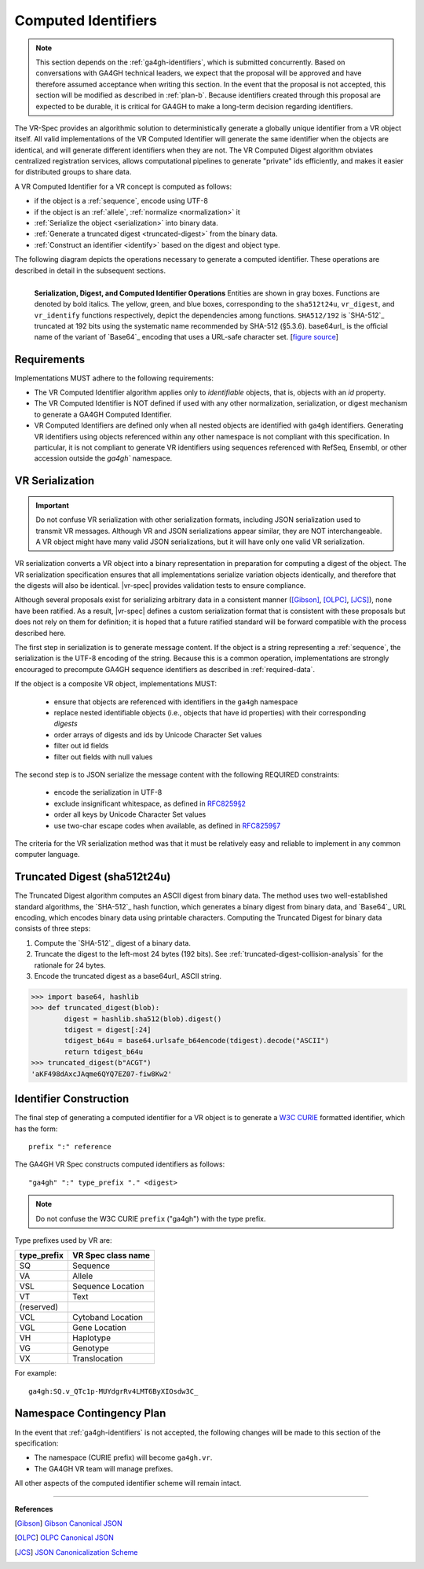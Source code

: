 .. _computed-identifiers:

Computed Identifiers
!!!!!!!!!!!!!!!!!!!!

.. note:: This section depends on the :ref:`ga4gh-identifiers`, which
          is submitted concurrently.  Based on conversations with
          GA4GH technical leaders, we expect that the proposal will be
          approved and have therefore assumed acceptance when writing
          this section.  In the event that the proposal is not
          accepted, this section will be modified as described in
          :ref:`plan-b`.  Because identifiers created
          through this proposal are expected to be durable, it is
          critical for GA4GH to make a long-term decision regarding
          identifiers.


The VR-Spec provides an algorithmic solution to deterministically
generate a globally unique identifier from a VR object itself. All
valid implementations of the VR Computed Identifier will generate the
same identifier when the objects are identical, and will generate
different identifiers when they are not. The VR Computed Digest
algorithm obviates centralized registration services, allows
computational pipelines to generate "private" ids efficiently, and
makes it easier for distributed groups to share data.

A VR Computed Identifier for a VR concept is computed as follows:

* if the object is a :ref:`sequence`, encode using UTF-8
* if the object is an :ref:`allele`, :ref:`normalize <normalization>` it
* :ref:`Serialize the object <serialization>` into binary data.
* :ref:`Generate a truncated digest <truncated-digest>` from the binary data.
* :ref:`Construct an identifier <identify>` based on the digest and object type.

The following diagram depicts the operations necessary to generate a
computed identifier.  These operations are described in detail in the
subsequent sections.

.. _ser-dig-id:
.. figure:: ../images/id-dig-ser.png
   :align: left

   **Serialization, Digest, and Computed Identifier Operations**
   Entities are shown in gray boxes. Functions are denoted by bold
   italics.  The yellow, green, and blue boxes, corresponding to the
   ``sha512t24u``, ``vr_digest``, and ``vr_identify`` functions
   respectively, depict the dependencies among functions.
   ``SHA512/192`` is `SHA-512`_ truncated at 192 bits using the
   systematic name recommended by SHA-512 (§5.3.6).  base64url_ is the
   official name of the variant of `Base64`_ encoding that uses a
   URL-safe character set. [`figure source
   <https://www.draw.io/?page-id=M8V1EMsVyfZQDDbK8gNL&title=VR%20diagrams.drawio#Uhttps%3A%2F%2Fdrive.google.com%2Fa%2Fharts.net%2Fuc%3Fid%3D1Qimkvi-Fnd1hhuixbd6aU4Se6zr5Nc1h%26export%3Ddownload>`__]


Requirements
@@@@@@@@@@@@

Implementations MUST adhere to the following requirements:

* The VR Computed Identifier algorithm applies only to *identifiable*
  objects, that is, objects with an `id` property.

* The VR Computed Identifier is NOT defined if used with any other
  normalization, serialization, or digest mechanism to generate a
  GA4GH Computed Identifier.

* VR Computed Identifiers are defined only when all nested objects are
  identified with ``ga4gh`` identifiers.  Generating VR identifiers
  using objects referenced within any other namespace is not compliant
  with this specification. In particular, it is not compliant to
  generate VR identifiers using sequences referenced with RefSeq,
  Ensembl, or other accession outside the `ga4gh`` namespace.



.. _serialization:

VR Serialization
@@@@@@@@@@@@@@@@

.. important:: Do not confuse VR serialization with other
   serialization formats, including JSON serialization used to
   transmit VR messages.  Although VR and JSON serializations appear
   similar, they are NOT interchangeable. A VR object might have many
   valid JSON serializations, but it will have only one valid VR
   serialization.

VR serialization converts a VR object into a binary representation in
preparation for computing a digest of the object.  The VR
serialization specification ensures that all implementations serialize
variation objects identically, and therefore that the digests will
also be identical.  |vr-spec| provides validation tests to ensure
compliance.

Although several proposals exist for serializing arbitrary data in a
consistent manner ([Gibson]_, [OLPC]_, [JCS]_), none have been
ratified. As a result, |vr-spec| defines a custom serialization format
that is consistent with these proposals but does not rely on them for
definition; it is hoped that a future ratified standard will be
forward compatible with the process described here.

The first step in serialization is to generate message content.  If
the object is a string representing a :ref:`sequence`, the
serialization is the UTF-8 encoding of the string.  Because this is a
common operation, implementations are strongly encouraged to
precompute GA4GH sequence identifiers as described in
:ref:`required-data`.

If the object is a composite VR object, implementations MUST:

    * ensure that objects are referenced with identifiers in the
      ``ga4gh`` namespace
    * replace nested identifiable objects (i.e., objects that have id
      properties) with their corresponding *digests*
    * order arrays of digests and ids by Unicode Character Set values
    * filter out id fields
    * filter out fields with null values

The second step is to JSON serialize the message content with the
following REQUIRED constraints:

    * encode the serialization in UTF-8
    * exclude insignificant whitespace, as defined in `RFC8259§2
      <https://tools.ietf.org/html/rfc8259#section-2>`__
    * order all keys by Unicode Character Set values
    * use two-char escape codes when available, as defined in
      `RFC8259§7 <https://tools.ietf.org/html/rfc8259#section-7>`__

The criteria for the VR serialization method was that it must be
relatively easy and reliable to implement in any common computer
language.


.. _truncated-digest:

Truncated Digest (sha512t24u)
@@@@@@@@@@@@@@@@@@@@@@@@@@@@@

The Truncated Digest algorithm computes an ASCII digest from binary
data.  The method uses two well-established standard algorithms, the
`SHA-512`_ hash function, which generates a binary digest from binary
data, and `Base64`_ URL encoding, which encodes binary data using
printable characters.  Computing the Truncated Digest for binary data
consists of three steps:

1. Compute the `SHA-512`_ digest of a binary data.
2. Truncate the digest to the left-most 24 bytes (192 bits).  See
   :ref:`truncated-digest-collision-analysis` for the rationale for 24
   bytes.
3. Encode the truncated digest as a base64url_ ASCII string.



.. code-block:: python

   >>> import base64, hashlib
   >>> def truncated_digest(blob): 
           digest = hashlib.sha512(blob).digest() 
           tdigest = digest[:24] 
           tdigest_b64u = base64.urlsafe_b64encode(tdigest).decode("ASCII") 
           return tdigest_b64u 
   >>> truncated_digest(b"ACGT")
   'aKF498dAxcJAqme6QYQ7EZ07-fiw8Kw2'


.. _identify:

Identifier Construction
@@@@@@@@@@@@@@@@@@@@@@@


The final step of generating a computed identifier for a VR object is
to generate a `W3C CURIE <curie-spec>`_ formatted identifier, which
has the form::

    prefix ":" reference

The GA4GH VR Spec constructs computed identifiers as follows::

    "ga4gh" ":" type_prefix "." <digest>

.. note:: Do not confuse the W3C CURIE ``prefix`` ("ga4gh") with the
          type prefix.

Type prefixes used by VR are:

.. _type_prefixes:
.. csv-table::
   :header: type_prefix, VR Spec class name
   :align: left

   SQ, Sequence
   VA, Allele
   VSL, Sequence Location
   VT, Text
   (reserved), 
   VCL, Cytoband Location
   VGL, Gene Location
   VH, Haplotype
   VG, Genotype
   VX, Translocation

For example::

    ga4gh:SQ.v_QTc1p-MUYdgrRv4LMT6ByXIOsdw3C_


.. todo:: update code to reflect these suffixes. See
          https://github.com/ga4gh/vr-python/issues/31



.. _plan-b:
   
Namespace Contingency Plan
@@@@@@@@@@@@@@@@@@@@@@@@@@

In the event that :ref:`ga4gh-identifiers` is not accepted, the
following changes will be made to this section of the specification:

* The namespace (CURIE prefix) will become ``ga4gh.vr``.

* The GA4GH VR team will manage prefixes.

All other aspects of the computed identifier scheme will remain intact.


----

**References**

.. [Gibson] `Gibson Canonical JSON <http://gibson042.github.io/canonicaljson-spec/>`__
.. [OLPC] `OLPC Canonical JSON <http://wiki.laptop.org/go/Canonical_JSON>`__
.. [JCS] `JSON Canonicalization Scheme <https://tools.ietf.org/html/draft-rundgren-json-canonicalization-scheme-05>`__

